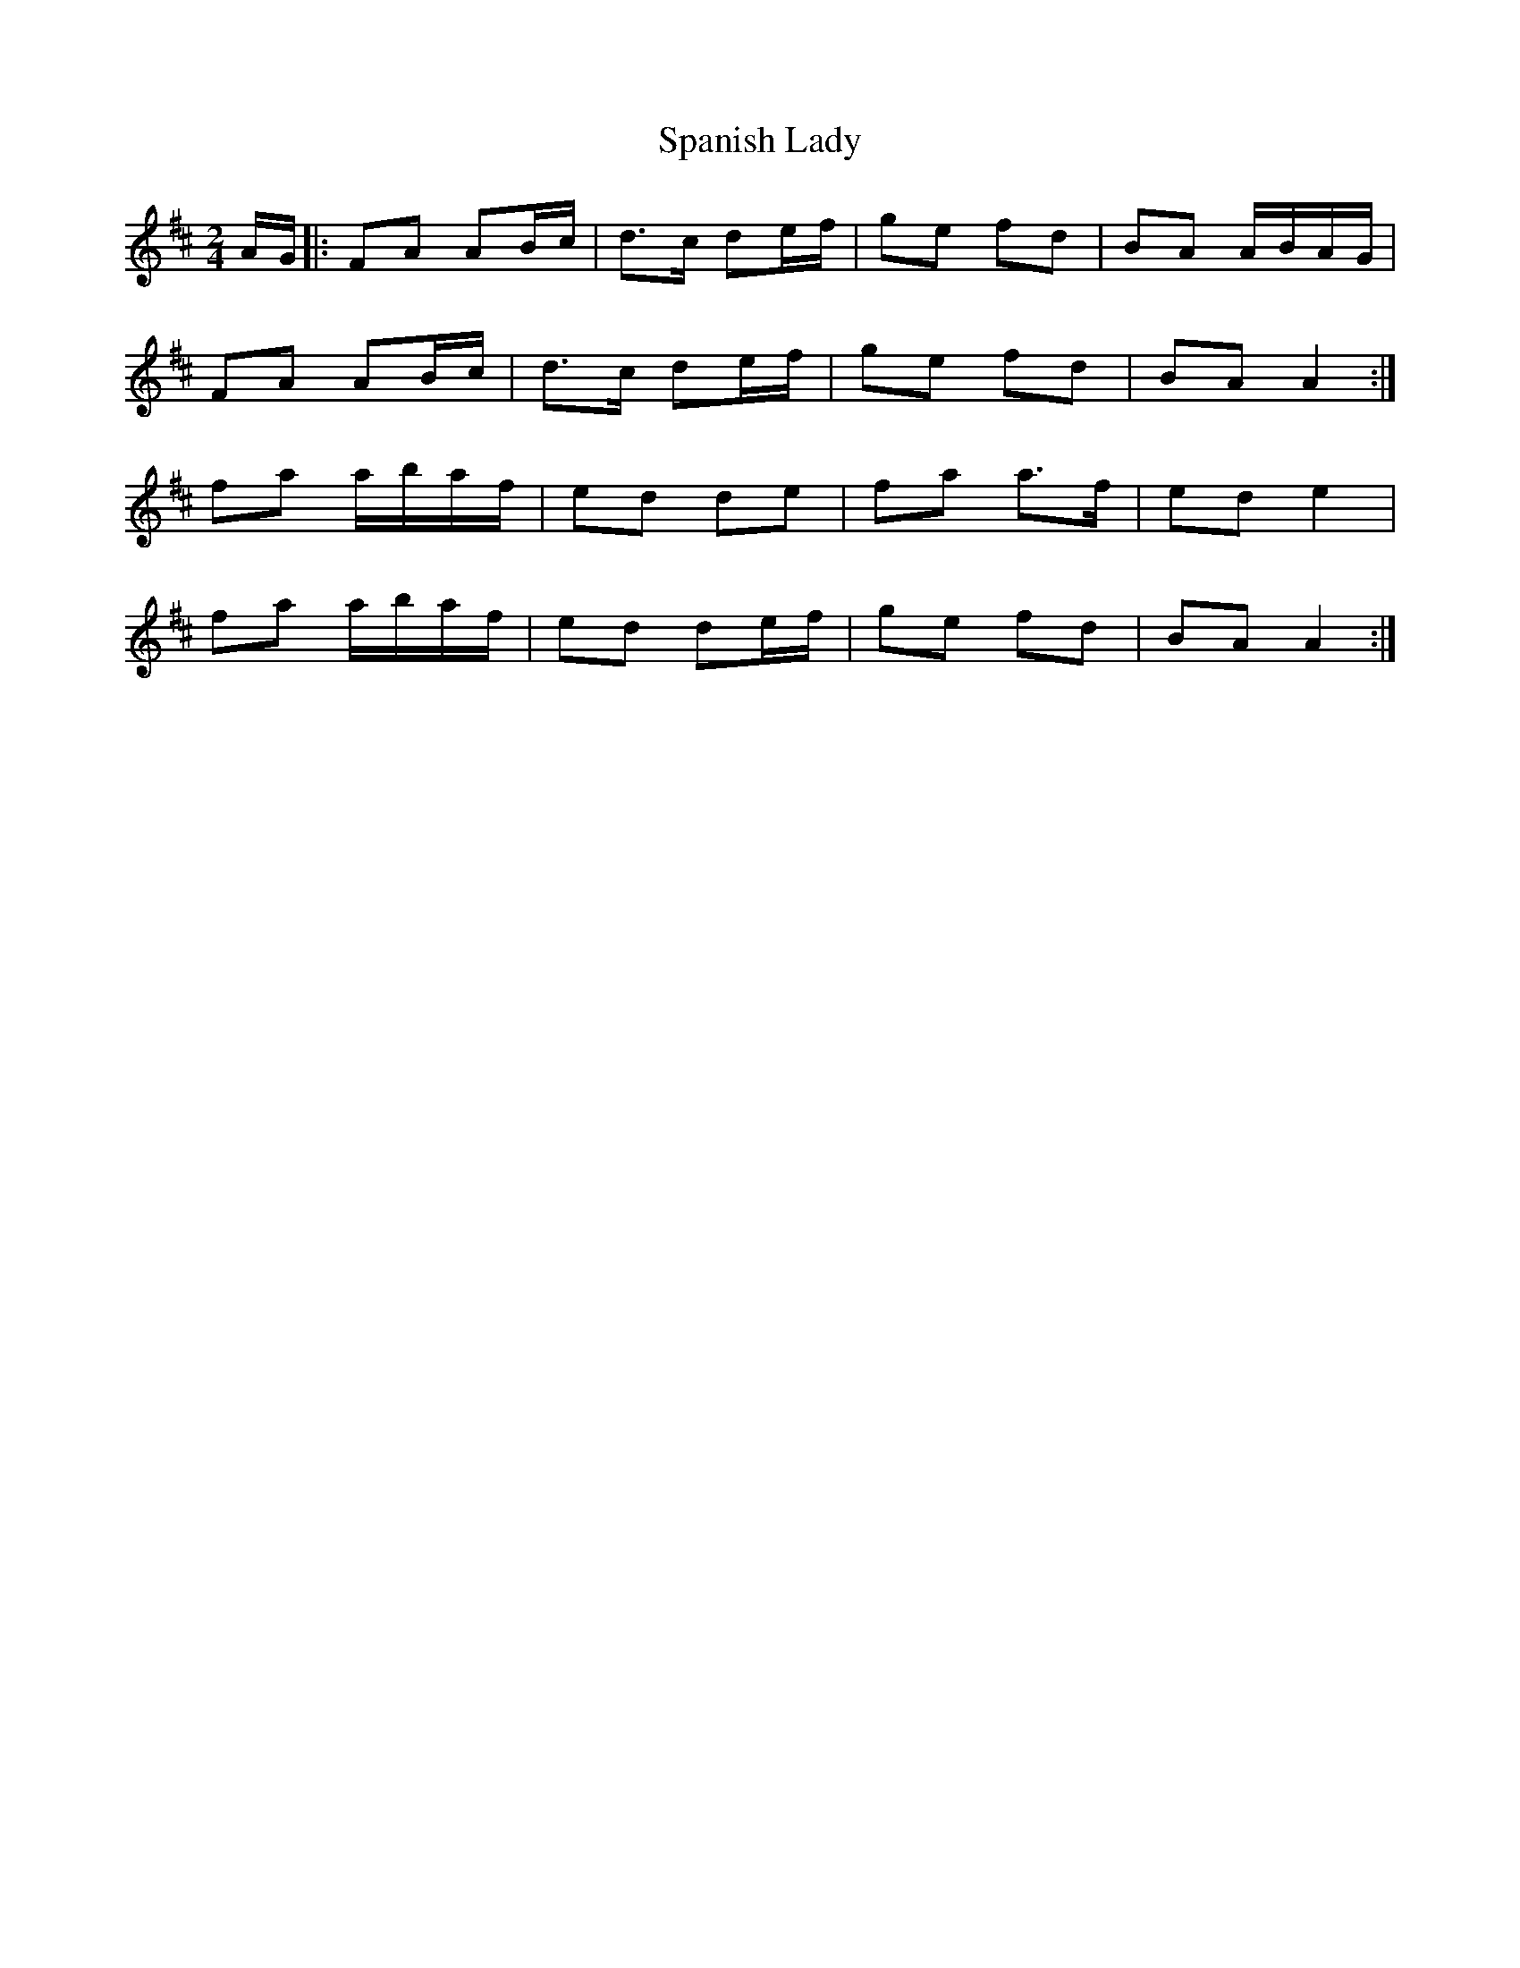 X: 1
T: Spanish Lady
Z: Alastair Wilson
S: https://thesession.org/tunes/1117#setting1117
R: polka
M: 2/4
L: 1/8
K: Dmaj
A/G/|:FA AB/c/|d>c de/f/|ge fd|BA A/B/A/G/|
FA AB/c/|d>c de/f/|ge fd|BA A2:|
fa a/b/a/f/|ed de|fa a>f|ed e2|
fa a/b/a/f/|ed de/f/|ge fd|BA A2:|
